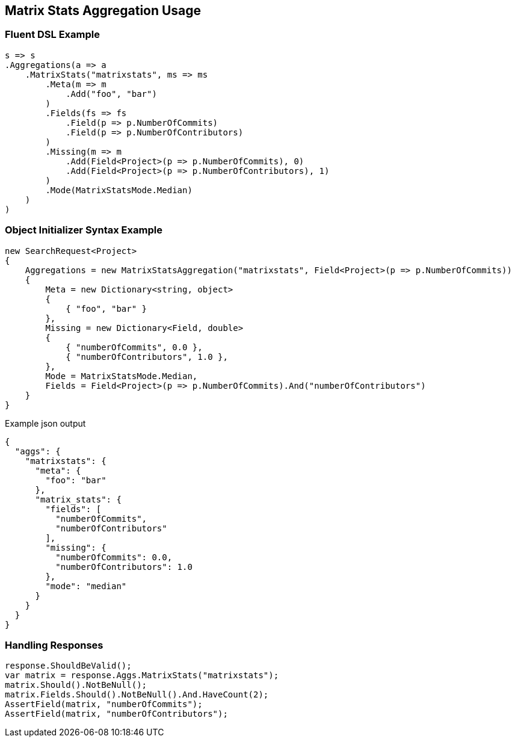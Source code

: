 :ref_current: https://www.elastic.co/guide/en/elasticsearch/reference/master

:github: https://github.com/elastic/elasticsearch-net

:nuget: https://www.nuget.org/packages

////
IMPORTANT NOTE
==============
This file has been generated from https://github.com/elastic/elasticsearch-net/tree/master/src/Tests/Aggregations/Matrix/MatrixStats/MatrixStatsAggregationUsageTests.cs. 
If you wish to submit a PR for any spelling mistakes, typos or grammatical errors for this file,
please modify the original csharp file found at the link and submit the PR with that change. Thanks!
////

[[matrix-stats-aggregation-usage]]
== Matrix Stats Aggregation Usage

=== Fluent DSL Example

[source,csharp]
----
s => s
.Aggregations(a => a
    .MatrixStats("matrixstats", ms => ms
        .Meta(m => m
            .Add("foo", "bar")
        )
        .Fields(fs => fs
            .Field(p => p.NumberOfCommits)
            .Field(p => p.NumberOfContributors)
        )
        .Missing(m => m
            .Add(Field<Project>(p => p.NumberOfCommits), 0)
            .Add(Field<Project>(p => p.NumberOfContributors), 1)
        )
        .Mode(MatrixStatsMode.Median)
    )
)
----

=== Object Initializer Syntax Example

[source,csharp]
----
new SearchRequest<Project>
{
    Aggregations = new MatrixStatsAggregation("matrixstats", Field<Project>(p => p.NumberOfCommits))
    {
        Meta = new Dictionary<string, object>
        {
            { "foo", "bar" }
        },
        Missing = new Dictionary<Field, double>
        {
            { "numberOfCommits", 0.0 },
            { "numberOfContributors", 1.0 },
        },
        Mode = MatrixStatsMode.Median,
        Fields = Field<Project>(p => p.NumberOfCommits).And("numberOfContributors")
    }
}
----

[source,javascript]
.Example json output
----
{
  "aggs": {
    "matrixstats": {
      "meta": {
        "foo": "bar"
      },
      "matrix_stats": {
        "fields": [
          "numberOfCommits",
          "numberOfContributors"
        ],
        "missing": {
          "numberOfCommits": 0.0,
          "numberOfContributors": 1.0
        },
        "mode": "median"
      }
    }
  }
}
----

=== Handling Responses

[source,csharp]
----
response.ShouldBeValid();
var matrix = response.Aggs.MatrixStats("matrixstats");
matrix.Should().NotBeNull();
matrix.Fields.Should().NotBeNull().And.HaveCount(2);
AssertField(matrix, "numberOfCommits");
AssertField(matrix, "numberOfContributors");
----

